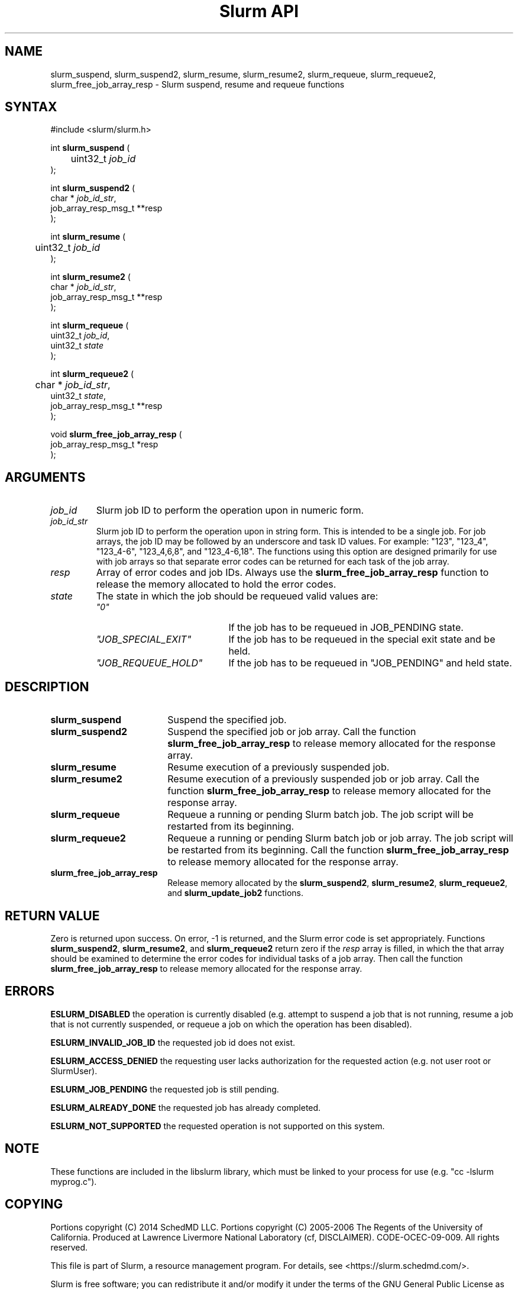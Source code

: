 .TH "Slurm API" "3" "Slurm suspend, resume and requeue functions" "November 2019" "Slurm suspend, resume and requeue functions"

.SH "NAME"
slurm_suspend, slurm_suspend2, slurm_resume, slurm_resume2, slurm_requeue,
slurm_requeue2, slurm_free_job_array_resp  \- Slurm suspend, resume and requeue functions

.SH "SYNTAX"
.LP
#include <slurm/slurm.h>
.LP
.LP
int \fBslurm_suspend\fR (
.br
	uint32_t \fIjob_id\fP
.br
);
.LP
int \fBslurm_suspend2\fR (
.br
        char * \fIjob_id_str\fP,
        job_array_resp_msg_t **resp
.br
);
.LP
int \fBslurm_resume\fR (
.br
	uint32_t \fIjob_id\fP
.br
);
.LP
int \fBslurm_resume2\fR (
.br
        char * \fIjob_id_str\fP,
        job_array_resp_msg_t **resp
.br
);
.LP
int \fBslurm_requeue\fR (
.br
        uint32_t \fIjob_id\fP,
        uint32_t \fIstate\fP
.br
);
.LP
int \fBslurm_requeue2\fR (
.br
	char * \fIjob_id_str\fP,
        uint32_t \fIstate\fP,
        job_array_resp_msg_t **resp
.br
);
.LP
void \fBslurm_free_job_array_resp\fR (
.br
        job_array_resp_msg_t *resp
.br
);

.SH "ARGUMENTS"
.LP
.TP
\fIjob_id\fP
Slurm job ID to perform the operation upon in numeric form.
.TP
\fIjob_id_str\fP
Slurm job ID to perform the operation upon in string form.
This is intended to be a single job.
For job arrays, the job ID may be followed by an underscore and task ID values.
For example: "123", "123_4", "123_4\-6", "123_4,6,8", and "123_4\-6,18".
The functions using this option are designed primarily for use with job
arrays so that separate error codes can be returned for each task of the
job array.
.TP
\fIresp\fP
Array of error codes and job IDs.
Always use the \fBslurm_free_job_array_resp\fR function to release the memory
allocated to hold the error codes.
.TP
\fIstate\fP
The state in which the job should be requeued valid values are:
.RS
.TP 20
\fI"0"\fP
If the job has to be requeued in JOB_PENDING state.
.TP
\fI"JOB_SPECIAL_EXIT"\fP
If the job has to be requeued in the special exit state and be held.
.TP
\fI"JOB_REQUEUE_HOLD"\fP
If the job has to be requeued in "JOB_PENDING" and held state.
.RE

.SH "DESCRIPTION"
.TP 18
\fBslurm_suspend\fR
Suspend the specified job.
.TP
\fBslurm_suspend2\fR
Suspend the specified job or job array.
Call the function \fBslurm_free_job_array_resp\fR to release memory allocated
for the response array.
.TP
\fBslurm_resume\fR
Resume execution of a previously suspended job.
.TP
\fBslurm_resume2\fR
Resume execution of a previously suspended job or job array.
Call the function \fBslurm_free_job_array_resp\fR to release memory allocated
for the response array.
.TP
\fBslurm_requeue\fR
Requeue a running or pending Slurm batch job.
The job script will be restarted from its beginning.
.TP
\fBslurm_requeue2\fR
Requeue a running or pending Slurm batch job or job array.
The job script will be restarted from its beginning.
Call the function \fBslurm_free_job_array_resp\fR to release memory allocated
for the response array.
.TP
\fBslurm_free_job_array_resp\fR
Release memory allocated by the \fBslurm_suspend2\fR, \fBslurm_resume2\fR,
\fBslurm_requeue2\fR, and \fBslurm_update_job2\fR functions.

.SH "RETURN VALUE"
.LP
Zero is returned upon success.
On error, \-1 is returned, and the Slurm error code is set appropriately.
Functions \fBslurm_suspend2\fR, \fBslurm_resume2\fR, and \fBslurm_requeue2\fR
return zero if the \fIresp\fP array is filled, in which the that array should
be examined to determine the error codes for individual tasks of a job array.
Then call the function \fBslurm_free_job_array_resp\fR to release memory
allocated for the response array.

.SH "ERRORS"
.LP
\fBESLURM_DISABLED\fR the operation is currently disabled
(e.g. attempt to suspend a job that is not running,
resume a job that is not currently suspended, or
requeue a job on which the operation has been disabled).
.LP
\fBESLURM_INVALID_JOB_ID\fR the requested job id does not exist.
.LP
\fBESLURM_ACCESS_DENIED\fR the requesting user lacks authorization for the
requested action (e.g. not user root or SlurmUser).
.LP
\fBESLURM_JOB_PENDING\fR the requested job is still pending.
.LP
\fBESLURM_ALREADY_DONE\fR the requested job has already completed.
.LP
\fBESLURM_NOT_SUPPORTED\fR the requested operation is not supported on this system.

.SH "NOTE"
These functions are included in the libslurm library,
which must be linked to your process for use
(e.g. "cc \-lslurm myprog.c").

.SH "COPYING"
Portions copyright (C) 2014 SchedMD LLC.
Portions copyright (C) 2005\-2006 The Regents of the University of California.
Produced at Lawrence Livermore National Laboratory (cf, DISCLAIMER).
CODE\-OCEC\-09\-009. All rights reserved.
.LP
This file is part of Slurm, a resource management program.
For details, see <https://slurm.schedmd.com/>.
.LP
Slurm is free software; you can redistribute it and/or modify it under
the terms of the GNU General Public License as published by the Free
Software Foundation; either version 2 of the License, or (at your option)
any later version.
.LP
Slurm is distributed in the hope that it will be useful, but WITHOUT ANY
WARRANTY; without even the implied warranty of MERCHANTABILITY or FITNESS
FOR A PARTICULAR PURPOSE.  See the GNU General Public License for more
details.

.SH "SEE ALSO"
.LP
\fBscontrol\fR(1)
